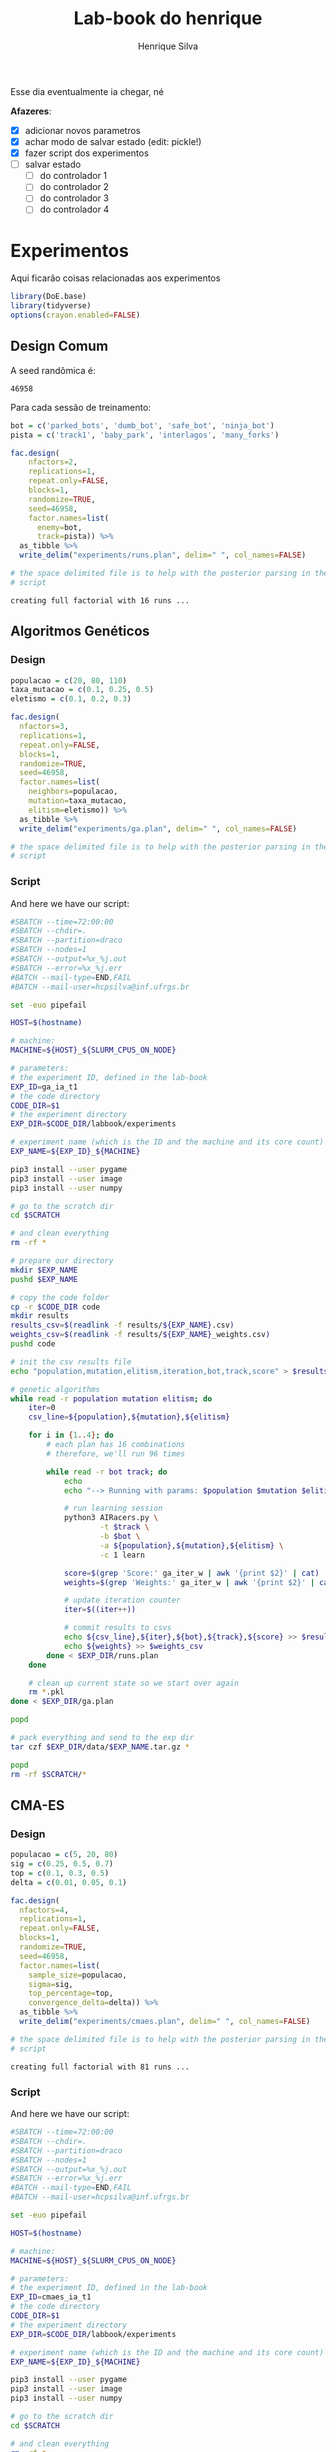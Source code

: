 #+title: Lab-book do henrique
#+author: Henrique Silva
#+email: hcpsilva@inf.ufrgs.br
#+infojs_opt:
#+property: session *R*
#+property: cache yes

Esse dia eventualmente ia chegar, né

*Afazeres*:

- [X] adicionar novos parametros
- [X] achar modo de salvar estado (edit: pickle!)
- [X] fazer script dos experimentos
- [ ] salvar estado
  - [ ] do controlador 1
  - [ ] do controlador 2
  - [ ] do controlador 3
  - [ ] do controlador 4

* Experimentos

Aqui ficarão coisas relacionadas aos experimentos

#+begin_src R :session :results none
library(DoE.base)
library(tidyverse)
options(crayon.enabled=FALSE)
#+end_src

** Design Comum

A seed randômica é:

#+begin_src R :session :results value :exports results
floor(runif(1,1,99999))
#+end_src

#+RESULTS:
: 46958

Para cada sessão de treinamento:

#+begin_src R :session :results output :exports both
bot = c('parked_bots', 'dumb_bot', 'safe_bot', 'ninja_bot')
pista = c('track1', 'baby_park', 'interlagos', 'many_forks')

fac.design(
    nfactors=2,
    replications=1,
    repeat.only=FALSE,
    blocks=1,
    randomize=TRUE,
    seed=46958,
    factor.names=list(
      enemy=bot,
      track=pista)) %>%
  as_tibble %>%
  write_delim("experiments/runs.plan", delim=" ", col_names=FALSE)

# the space delimited file is to help with the posterior parsing in the shell
# script
#+end_src

#+RESULTS:
: creating full factorial with 16 runs ...

** Algoritmos Genéticos

*** Design

#+begin_src R :session :results output
populacao = c(20, 80, 110)
taxa_mutacao = c(0.1, 0.25, 0.5)
eletismo = c(0.1, 0.2, 0.3)

fac.design(
  nfactors=3,
  replications=1,
  repeat.only=FALSE,
  blocks=1,
  randomize=TRUE,
  seed=46958,
  factor.names=list(
    neighbors=populacao,
    mutation=taxa_mutacao,
    elitism=eletismo)) %>%
  as_tibble %>%
  write_delim("experiments/ga.plan", delim=" ", col_names=FALSE)

# the space delimited file is to help with the posterior parsing in the shell
# script
#+end_src

#+RESULTS:
:
: creating full factorial with 27 runs ...

*** Script

And here we have our script:

#+begin_src bash :shebang "#!/bin/bash" :exports both :tangle experiments/ga.slurm
#SBATCH --time=72:00:00
#SBATCH --chdir=.
#SBATCH --partition=draco
#SBATCH --nodes=1
#SBATCH --output=%x_%j.out
#SBATCH --error=%x_%j.err
#BATCH --mail-type=END,FAIL
#BATCH --mail-user=hcpsilva@inf.ufrgs.br

set -euo pipefail

HOST=$(hostname)

# machine:
MACHINE=${HOST}_${SLURM_CPUS_ON_NODE}

# parameters:
# the experiment ID, defined in the lab-book
EXP_ID=ga_ia_t1
# the code directory
CODE_DIR=$1
# the experiment directory
EXP_DIR=$CODE_DIR/labbook/experiments

# experiment name (which is the ID and the machine and its core count)
EXP_NAME=${EXP_ID}_${MACHINE}

pip3 install --user pygame
pip3 install --user image
pip3 install --user numpy

# go to the scratch dir
cd $SCRATCH

# and clean everything
rm -rf *

# prepare our directory
mkdir $EXP_NAME
pushd $EXP_NAME

# copy the code folder
cp -r $CODE_DIR code
mkdir results
results_csv=$(readlink -f results/${EXP_NAME}.csv)
weights_csv=$(readlink -f results/${EXP_NAME}_weights.csv)
pushd code

# init the csv results file
echo "population,mutation,elitism,iteration,bot,track,score" > $results_csv

# genetic algorithms
while read -r population mutation elitism; do
    iter=0
    csv_line=${population},${mutation},${elitism}

    for i in {1..4}; do
        # each plan has 16 combinations
        # therefore, we'll run 96 times

        while read -r bot track; do
            echo
            echo "--> Running with params: $population $mutation $elitism $bot $track"

            # run learning session
            python3 AIRacers.py \
                    -t $track \
                    -b $bot \
                    -a ${population},${mutation},${elitism} \
                    -c 1 learn

            score=$(grep 'Score:' ga_iter_w | awk '{print $2}' | cat)
            weights=$(grep 'Weights:' ga_iter_w | awk '{print $2}' | cat)

            # update iteration counter
            iter=$((iter++))

            # commit results to csvs
            echo ${csv_line},${iter},${bot},${track},${score} >> $results_csv
            echo ${weights} >> $weights_csv
        done < $EXP_DIR/runs.plan
    done

    # clean up current state so we start over again
    rm *.pkl
done < $EXP_DIR/ga.plan

popd

# pack everything and send to the exp dir
tar czf $EXP_DIR/data/$EXP_NAME.tar.gz *

popd
rm -rf $SCRATCH/*
#+end_src

** CMA-ES

*** Design

#+begin_src R :session :results output :exports both
populacao = c(5, 20, 80)
sig = c(0.25, 0.5, 0.7)
top = c(0.1, 0.3, 0.5)
delta = c(0.01, 0.05, 0.1)

fac.design(
  nfactors=4,
  replications=1,
  repeat.only=FALSE,
  blocks=1,
  randomize=TRUE,
  seed=46958,
  factor.names=list(
    sample_size=populacao,
    sigma=sig,
    top_percentage=top,
    convergence_delta=delta)) %>%
  as_tibble %>%
  write_delim("experiments/cmaes.plan", delim=" ", col_names=FALSE)

# the space delimited file is to help with the posterior parsing in the shell
# script
#+end_src

#+RESULTS:
: creating full factorial with 81 runs ...

*** Script

And here we have our script:


#+begin_src bash :shebang "#!/bin/bash" :exports both :tangle experiments/cmaes.slurm
#SBATCH --time=72:00:00
#SBATCH --chdir=.
#SBATCH --partition=draco
#SBATCH --nodes=1
#SBATCH --output=%x_%j.out
#SBATCH --error=%x_%j.err
#BATCH --mail-type=END,FAIL
#BATCH --mail-user=hcpsilva@inf.ufrgs.br

set -euo pipefail

HOST=$(hostname)

# machine:
MACHINE=${HOST}_${SLURM_CPUS_ON_NODE}

# parameters:
# the experiment ID, defined in the lab-book
EXP_ID=cmaes_ia_t1
# the code directory
CODE_DIR=$1
# the experiment directory
EXP_DIR=$CODE_DIR/labbook/experiments

# experiment name (which is the ID and the machine and its core count)
EXP_NAME=${EXP_ID}_${MACHINE}

pip3 install --user pygame
pip3 install --user image
pip3 install --user numpy

# go to the scratch dir
cd $SCRATCH

# and clean everything
rm -rf *

# prepare our directory
mkdir $EXP_NAME
pushd $EXP_NAME

# copy the code folder
cp -r $CODE_DIR code
mkdir results
results_csv=$(readlink -f results/${EXP_NAME}.csv)
weights_csv=$(readlink -f results/${EXP_NAME}_weights.csv)
pushd code

# init the csv results file
echo "sample_size,top_percentage,convergence_delta,iteration,bot,track,score" > $results_csv

# genetic algorithms
while read -r sample_size sigma top_percentage convergence_delta; do
    iter=0
    csv_line=${sample_size},${sigma},${top_percentage},${convergence_delta}

    for i in {1..4}; do
        # each plan has 16 combinations
        # therefore, we'll run 96 times

        while read -r bot track; do
            echo
            echo "--> Running with params: $sample_size $sigma $top_percentage $convergence_delta $bot $track"

            # run learning session
            python3 AIRacers.py \
                    -t $track \
                    -b $bot \
                    -a ${sample_size},${sigma},${top_percentage},${convergence_delta} \
                    -c 2 learn

            score=$(grep 'Score:' cma_iter_w | awk '{print $2}' | cat)
            weights=$(grep 'Weights:' cma_iter_w | awk '{print $2}' | cat)

            # update iteration counter
            iter=$((iter+1))

            # commit results to csv
            echo ${csv_line},${iter},${bot},${track},${score} >> $results_csv
            echo ${weights} >> $weights_csv
        done < $EXP_DIR/runs.plan
    done

    # clean up current state so we start over again
    rm *.pkl
done < $EXP_DIR/cmaes.plan

popd

# pack everything and send to the exp dir
tar czf $EXP_DIR/data/$EXP_NAME.tar.gz *

popd
rm -rf $SCRATCH/*
#+end_src

** Hill Climbing

*** Design

#+begin_src R :session :results output :exports both
per = c(0.1, 0.2, 0.3, 0.4, 0.5, 0.6, 0.7)
pop = c(8, 16)

fac.design(
  nfactors=2,
  replications=1,
  repeat.only=FALSE,
  blocks=1,
  randomize=TRUE,
  seed=46958,
  factor.names=list(
    percentage=per,
    population=pop)) %>%
  as_tibble %>%
  write_delim("experiments/hc.plan", delim=" ", col_names=FALSE)

# the space delimited file is to help with the posterior parsing in the shell
# script
#+end_src

#+RESULTS:
: creating full factorial with 14 runs ...

*** Script

And here we have our script:


#+begin_src bash :shebang "#!/bin/bash" :exports both :tangle experiments/hc.slurm
#SBATCH --time=72:00:00
#SBATCH --chdir=.
#SBATCH --partition=draco
#SBATCH --nodes=1
#SBATCH --output=%x_%j.out
#SBATCH --error=%x_%j.err
#BATCH --mail-type=END,FAIL
#BATCH --mail-user=hcpsilva@inf.ufrgs.br

set -euo pipefail

HOST=$(hostname)

# machine:
MACHINE=${HOST}_${SLURM_CPUS_ON_NODE}

# parameters:
# the experiment ID, defined in the lab-book
EXP_ID=hc_ia_t1
# the code directory
CODE_DIR=$1
# the experiment directory
EXP_DIR=$CODE_DIR/labbook/experiments

# experiment name (which is the ID and the machine and its core count)
EXP_NAME=${EXP_ID}_${MACHINE}

pip3 install --user pygame
pip3 install --user image
pip3 install --user numpy

# go to the scratch dir
cd $SCRATCH

# and clean everything
rm -rf *

# prepare our directory
mkdir $EXP_NAME
pushd $EXP_NAME

# copy the code folder
cp -r $CODE_DIR code
mkdir results
results_csv=$(readlink -f results/${EXP_NAME}.csv)
weights_csv=$(readlink -f results/${EXP_NAME}_weights.csv)
pushd code

# init the csv results file
echo "percentage,iteration,bot,track,score" > $results_csv

# genetic algorithms
while read -r percentage pop; do
    iter=0

    for i in {1..4}; do
        # each plan has 16 combinations
        # therefore, we'll run 96 times

        while read -r bot track; do
            echo
            echo "--> Running with params: $percentage $bot $track"

            # run learning session
            python3 AIRacers.py \
                    -t $track \
                    -b $bot \
                    -a ${percentage} \
                    -c 3 learn

            score=$(grep 'Score:' hc_iter_w | awk '{print $2}' | cat)
            weights=$(grep 'Weights:' hc_iter_w | awk '{print $2}' | cat)

            # update iteration counter
            iter=$((iter+1))

            # commit results to csv
            echo ${percentage},${iter},${bot},${track},${score} >> $results_csv
            echo ${weights} >> $weights_csv
        done < $EXP_DIR/runs.plan
    done

    # clean up current state so we start over again
    rm *.pkl
done < $EXP_DIR/hc.plan

popd

# pack everything and send to the exp dir
tar czf $EXP_DIR/data/$EXP_NAME.tar.gz *

popd
rm -rf $SCRATCH/*
#+end_src

* Visualizações

Inicializando o R...

#+begin_src R :session :results output :exports both
library(tidyverse)
options(crayon.enabled=FALSE)
#+end_src

#+RESULTS:

e agora para graficos:

** HC

#+begin_src R :session :results output :exports both
hc_df <- read_csv("experiments/data/hc_ia_t1_bolsa/hc_ia_t1_bolsa.csv")
#+end_src

#+RESULTS:
: Parsed with column specification:
: cols(
:   percentage = col_double(),
:   iteration = col_double(),
:   bot = col_character(),
:   track = col_character(),
:   score = col_double()
: )

#+begin_src R :session :results output graphics :file hc_complete.png :exports both :width 900 :height 900
hc_df %>%
  ggplot(aes(x = iteration, y = score, color = as.factor(percentage))) +
  geom_line(size = 0.9) +
  facet_grid(percentage ~ .) +
  labs(x = "Iteração",
       y = "Pontuação obtida",
       color = "Porcentagem\nde perturbação") +
  scale_color_discrete() +
  theme_bw() +
  theme(text = element_text(family = "Palatino", size = 16))
#+end_src

#+RESULTS:
[[file:hc_complete.png]]

** GA

#+begin_src R :session :results output :exports both
ga_df <- read_csv("experiments/data/ga_ia_t1_bolsa/ga_ia_t1_bolsa.csv")
#+end_src

#+RESULTS:
#+begin_example
Parsed with column specification:
cols(
  population = col_double(),
  mutation = col_double(),
  elitism = col_double(),
  iteration = col_double(),
  bot = col_character(),
  track = col_character(),
  score = col_double()
)
#+end_example

#+begin_src R :session :results output graphics :file ga_complete.png :exports both :width 700 :height 700
ga_df %>%
  ggplot(aes(x = iteration, y = score, color = as.factor(population))) +
  geom_line(size = 0.9) +
  facet_grid(mutation ~ elitism, labeller = label_both) +
  labs(x = "Iteração",
       y = "Pontuação obtida",
       color = "População") +
  scale_color_discrete() +
  theme_bw() +
  theme(text = element_text(family = "Palatino", size = 16))
#+end_src

#+RESULTS:
[[file:ga_complete.png]]

#+begin_src R :session :results output graphics :file ga_pop.png :exports both :width 700 :height 600
ga_df %>%
  filter(elitism == 0.2, mutation == 0.25) %>%
  ggplot(aes(x = iteration, y = score, color = as.factor(population))) +
  geom_line(size = 0.9) +
  facet_grid(population ~ .) +
  labs(x = "Iteração",
       y = "Pontuação obtida",
       color = "População") +
  scale_color_discrete() +
  theme_bw() +
  theme(text = element_text(family = "Palatino", size = 16))
#+end_src

#+RESULTS:
[[file:ga_pop.png]]

** CMAES

#+begin_src R :session :results output :exports both
cma_df <- read_csv("experiments/data/cmaes_ia_t1_bolsa/cmaes_ia_t1_bolsa.csv")
#+end_src

#+RESULTS:
#+begin_example
Parsed with column specification:
cols(
  sample_size = col_double(),
  top_percentage = col_double(),
  convergence_delta = col_double(),
  sigma = col_double(),
  iteration = col_double(),
  bot = col_character(),
  track = col_character(),
  score = col_double()
)
#+end_example

#+begin_src R :session :results output graphics :file cma_complete.png :exports both :width 1000 :height 400
cma_df %>%
  ggplot(aes(x = iteration, y = score, color = as.factor(sample_size))) +
  geom_line(size = 0.9) +
  facet_grid(top_percentage ~ convergence_delta, labeller = label_both) +
  labs(x = "Iteração",
       y = "Pontuação obtida",
       color = "Amostra") +
  scale_color_discrete() +
  theme_bw() +
  theme(text = element_text(family = "Palatino", size = 16))
#+end_src

#+RESULTS:
[[file:cma_complete.png]]

#+begin_src R :session :results output graphics :file cma_sample.png :exports both :width 700 :height 500
cma_df %>%
  filter(convergence_delta == 0.3, top_percentage == 0.5) %>%
  ggplot(aes(x = iteration, y = score, color = as.factor(sample_size))) +
  geom_line(size = 0.9) +
  facet_grid(sample_size ~ .) +
  labs(x = "Iteração",
       y = "Pontuação obtida",
       color = "Amostra") +
  scale_color_discrete() +
  theme_bw() +
  theme(text = element_text(family = "Palatino", size = 16))
#+end_src

#+RESULTS:
[[file:cma_sample.png]]

* Novo set

** HC

#+begin_src R :session :results output :exports both
hc_df2 <- read_csv("experiments/data/enemy-features/hc_ia_t1_DreamRobot.csv")
#+end_src

#+RESULTS:
: Parsed with column specification:
: cols(
:   percentage = col_double(),
:   iteration = col_double(),
:   bot = col_character(),
:   track = col_character(),
:   score = col_double()
: )

#+begin_src R :session :results output graphics :file hc_complete_2.png :exports both :width 900 :height 900
hc_df2 %>%
  ggplot(aes(x = iteration, y = score, color = as.factor(percentage))) +
  geom_line(size = 0.9) +
  facet_grid(percentage ~ .) +
  labs(x = "Iteração",
       y = "Pontuação obtida",
       color = "Porcentagem\nde perturbação") +
  scale_color_discrete() +
  theme_bw() +
  theme(text = element_text(family = "Palatino", size = 16))
#+end_src

#+RESULTS:
[[file:hc_complete_2.png]]

** GA

#+begin_src R :session :results output :exports both
ga_df2 <- read_csv("experiments/data/enemy-features/ga_ia_t1_DreamRobot.csv")
#+end_src

#+RESULTS:
#+begin_example
Parsed with column specification:
cols(
  population = col_double(),
  mutation = col_double(),
  elitism = col_double(),
  iteration = col_double(),
  bot = col_character(),
  track = col_character(),
  score = col_double()
)
#+end_example

#+begin_src R :session :results output graphics :file ga_complete_2.png :exports both :width 700 :height 700
ga_df2 %>%
  ggplot(aes(x = iteration, y = score, color = as.factor(population))) +
  geom_line(size = 0.9) +
  facet_grid(mutation ~ elitism, labeller = label_both) +
  labs(x = "Iteração",
       y = "Pontuação obtida",
       color = "População") +
  scale_color_discrete() +
  theme_bw() +
  theme(text = element_text(family = "Palatino", size = 16))
#+end_src

#+RESULTS:
[[file:ga_complete_2.png]]

#+begin_src R :session :results output graphics :file ga_pop_2.png :exports both :width 700 :height 600
ga_df2 %>%
  filter(elitism == 0.2, mutation == 0.25) %>%
  ggplot(aes(x = iteration, y = score, color = as.factor(population))) +
  geom_line(size = 0.9) +
  facet_grid(population ~ .) +
  labs(x = "Iteração",
       y = "Pontuação obtida",
       color = "População") +
  scale_color_discrete() +
  theme_bw() +
  theme(text = element_text(family = "Palatino", size = 16))
#+end_src

#+RESULTS:
[[file:ga_pop_2.png]]

** CMAES

#+begin_src R :session :results output :exports both
cma_df2 <- read_csv("experiments/data/enemy-features/cmaes_ia_t1_DreamRobot.csv")
#+end_src

#+RESULTS:
#+begin_example
Parsed with column specification:
cols(
  sample_size = col_double(),
  top_percentage = col_double(),
  convergence_delta = col_double(),
  sigma = col_double(),
  iteration = col_double(),
  bot = col_character(),
  track = col_character(),
  score = col_double()
)
#+end_example

#+begin_src R :session :results output graphics :file cma_complete_2.png :exports both :width 1000 :height 400
cma_df2 %>%
  ggplot(aes(x = iteration, y = score, color = as.factor(sample_size))) +
  geom_line(size = 0.9) +
  facet_grid(top_percentage ~ convergence_delta, labeller = label_both) +
  labs(x = "Iteração",
       y = "Pontuação obtida",
       color = "Amostra") +
  scale_color_discrete() +
  theme_bw() +
  theme(text = element_text(family = "Palatino", size = 16))
#+end_src

#+RESULTS:
[[file:cma_complete_2.png]]

#+begin_src R :session :results output graphics :file cma_sample_2.png :exports both :width 700 :height 500
cma_df2 %>%
  filter(convergence_delta == 0.3, top_percentage == 0.5) %>%
  ggplot(aes(x = iteration, y = score, color = as.factor(sample_size))) +
  geom_line(size = 0.9) +
  facet_grid(sample_size ~ .) +
  labs(x = "Iteração",
       y = "Pontuação obtida",
       color = "Amostra") +
  scale_color_discrete() +
  theme_bw() +
  theme(text = element_text(family = "Palatino", size = 16))
#+end_src

#+RESULTS:
[[file:cma_sample_2.png]]
